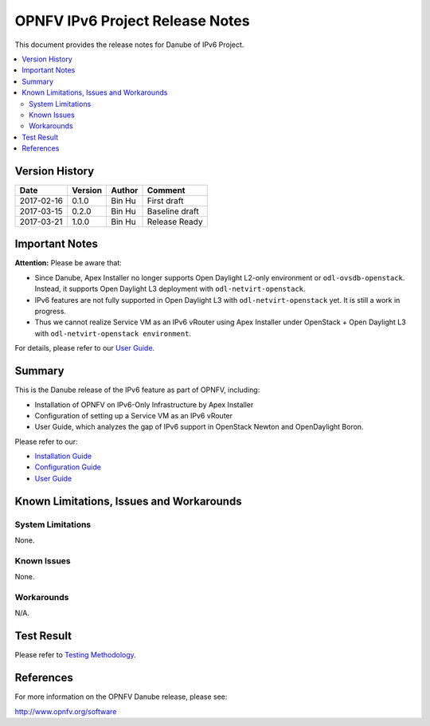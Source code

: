 .. This work is licensed under a Creative Commons Attribution 4.0 International License.
.. http://creativecommons.org/licenses/by/4.0
.. (c) Bin Hu (AT&T) and Sridhar Gaddam (RedHat)

================================
OPNFV IPv6 Project Release Notes
================================

This document provides the release notes for Danube of IPv6 Project.

.. contents::
   :depth: 3
   :local:


Version History
---------------

+--------------------+--------------------+--------------------+--------------------+
| **Date**           | **Version**        | **Author**         | **Comment**        |
|                    |                    |                    |                    |
+--------------------+--------------------+--------------------+--------------------+
| 2017-02-16         | 0.1.0              | Bin Hu             | First draft        |
|                    |                    |                    |                    |
+--------------------+--------------------+--------------------+--------------------+
| 2017-03-15         | 0.2.0              | Bin Hu             | Baseline draft     |
|                    |                    |                    |                    |
+--------------------+--------------------+--------------------+--------------------+
| 2017-03-21         | 1.0.0              | Bin Hu             | Release Ready      |
|                    |                    |                    |                    |
+--------------------+--------------------+--------------------+--------------------+

Important Notes
---------------

**Attention:** Please be aware that:

* Since Danube, Apex Installer no longer supports Open Daylight L2-only
  environment or ``odl-ovsdb-openstack``. Instead, it supports Open Daylight L3
  deployment with ``odl-netvirt-openstack``.
* IPv6 features are not fully supported in Open Daylight L3 with
  ``odl-netvirt-openstack`` yet. It is still a work in progress.
* Thus we cannot realize Service VM as an IPv6 vRouter using Apex Installer
  under OpenStack + Open Daylight L3 with ``odl-netvirt-openstack environment``.

For details, please refer to our `User Guide <../release_userguide/index.html>`_.

Summary
-------

This is the Danube release of the IPv6 feature as part of OPNFV, including:

* Installation of OPNFV on IPv6-Only Infrastructure by Apex Installer
* Configuration of setting up a Service VM as an IPv6 vRouter
* User Guide, which analyzes the gap of IPv6 support in OpenStack Newton
  and OpenDaylight Boron.

Please refer to our:

* `Installation Guide <../release_installation/index.html>`_
* `Configuration Guide <../release_configguide/index.html>`_
* `User Guide <../release_userguide/index.html>`_

Known Limitations, Issues and Workarounds
-----------------------------------------

System Limitations
^^^^^^^^^^^^^^^^^^

None.

Known Issues
^^^^^^^^^^^^

None.

Workarounds
^^^^^^^^^^^

N/A.

Test Result
-----------

Please refer to `Testing Methodology <../release_installation/index.html#testing-methodology>`_.

References
----------

For more information on the OPNFV Danube release, please see:

http://www.opnfv.org/software

